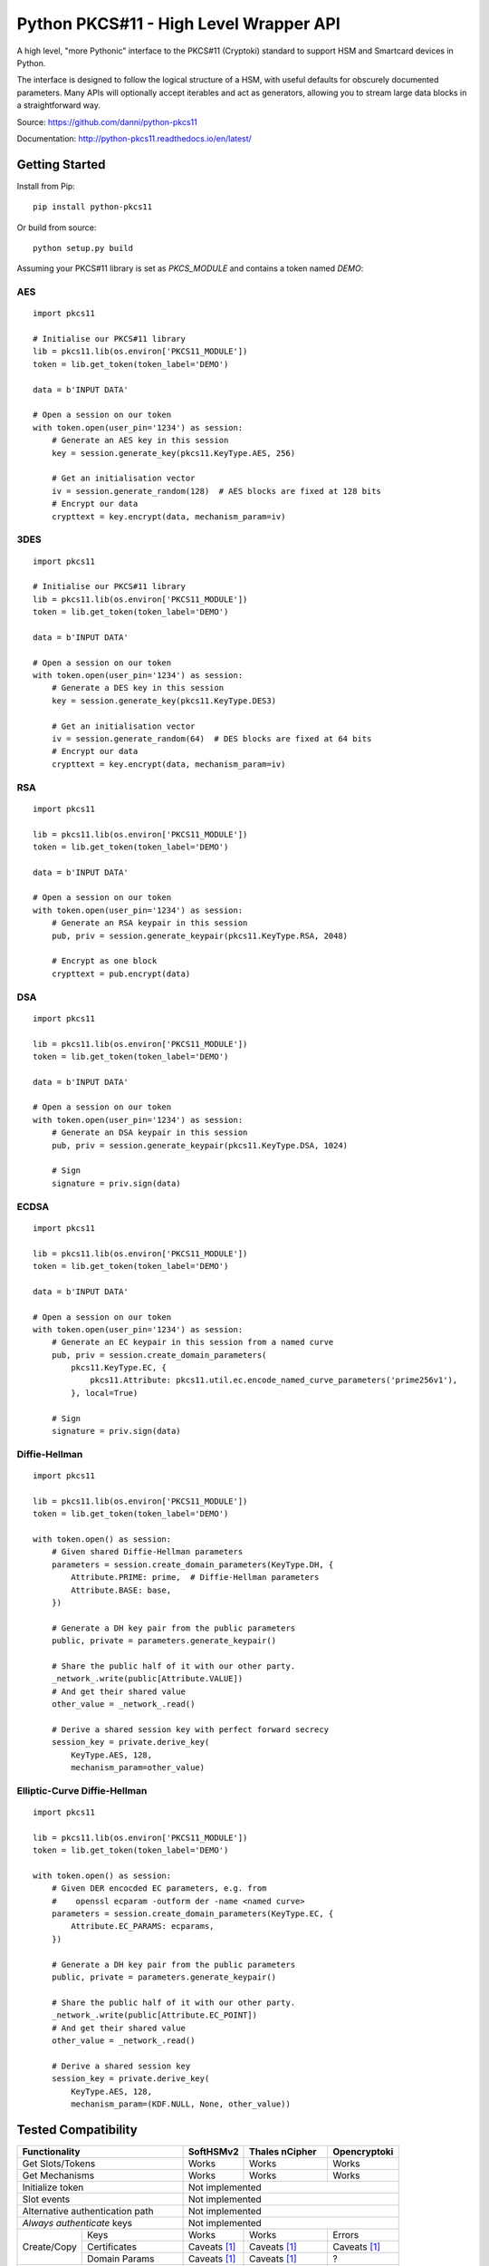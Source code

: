 Python PKCS#11 - High Level Wrapper API
=======================================

A high level, "more Pythonic" interface to the PKCS#11 (Cryptoki) standard
to support HSM and Smartcard devices in Python.

The interface is designed to follow the logical structure of a HSM, with
useful defaults for obscurely documented parameters. Many APIs will optionally
accept iterables and act as generators, allowing you to stream large data
blocks in a straightforward way.

Source: https://github.com/danni/python-pkcs11

Documentation: http://python-pkcs11.readthedocs.io/en/latest/

Getting Started
---------------

Install from Pip:

::

    pip install python-pkcs11


Or build from source:

::

    python setup.py build

Assuming your PKCS#11 library is set as `PKCS_MODULE` and contains a
token named `DEMO`:

AES
~~~

::

    import pkcs11

    # Initialise our PKCS#11 library
    lib = pkcs11.lib(os.environ['PKCS11_MODULE'])
    token = lib.get_token(token_label='DEMO')

    data = b'INPUT DATA'

    # Open a session on our token
    with token.open(user_pin='1234') as session:
        # Generate an AES key in this session
        key = session.generate_key(pkcs11.KeyType.AES, 256)

        # Get an initialisation vector
        iv = session.generate_random(128)  # AES blocks are fixed at 128 bits
        # Encrypt our data
        crypttext = key.encrypt(data, mechanism_param=iv)

3DES
~~~~

::

    import pkcs11

    # Initialise our PKCS#11 library
    lib = pkcs11.lib(os.environ['PKCS11_MODULE'])
    token = lib.get_token(token_label='DEMO')

    data = b'INPUT DATA'

    # Open a session on our token
    with token.open(user_pin='1234') as session:
        # Generate a DES key in this session
        key = session.generate_key(pkcs11.KeyType.DES3)

        # Get an initialisation vector
        iv = session.generate_random(64)  # DES blocks are fixed at 64 bits
        # Encrypt our data
        crypttext = key.encrypt(data, mechanism_param=iv)

RSA
~~~

::

    import pkcs11

    lib = pkcs11.lib(os.environ['PKCS11_MODULE'])
    token = lib.get_token(token_label='DEMO')

    data = b'INPUT DATA'

    # Open a session on our token
    with token.open(user_pin='1234') as session:
        # Generate an RSA keypair in this session
        pub, priv = session.generate_keypair(pkcs11.KeyType.RSA, 2048)

        # Encrypt as one block
        crypttext = pub.encrypt(data)

DSA
~~~

::

    import pkcs11

    lib = pkcs11.lib(os.environ['PKCS11_MODULE'])
    token = lib.get_token(token_label='DEMO')

    data = b'INPUT DATA'

    # Open a session on our token
    with token.open(user_pin='1234') as session:
        # Generate an DSA keypair in this session
        pub, priv = session.generate_keypair(pkcs11.KeyType.DSA, 1024)

        # Sign
        signature = priv.sign(data)

ECDSA
~~~~~

::

    import pkcs11

    lib = pkcs11.lib(os.environ['PKCS11_MODULE'])
    token = lib.get_token(token_label='DEMO')

    data = b'INPUT DATA'

    # Open a session on our token
    with token.open(user_pin='1234') as session:
        # Generate an EC keypair in this session from a named curve
        pub, priv = session.create_domain_parameters(
            pkcs11.KeyType.EC, {
                pkcs11.Attribute: pkcs11.util.ec.encode_named_curve_parameters('prime256v1'),
            }, local=True)

        # Sign
        signature = priv.sign(data)

Diffie-Hellman
~~~~~~~~~~~~~~

::

    import pkcs11

    lib = pkcs11.lib(os.environ['PKCS11_MODULE'])
    token = lib.get_token(token_label='DEMO')

    with token.open() as session:
        # Given shared Diffie-Hellman parameters
        parameters = session.create_domain_parameters(KeyType.DH, {
            Attribute.PRIME: prime,  # Diffie-Hellman parameters
            Attribute.BASE: base,
        })

        # Generate a DH key pair from the public parameters
        public, private = parameters.generate_keypair()

        # Share the public half of it with our other party.
        _network_.write(public[Attribute.VALUE])
        # And get their shared value
        other_value = _network_.read()

        # Derive a shared session key with perfect forward secrecy
        session_key = private.derive_key(
            KeyType.AES, 128,
            mechanism_param=other_value)


Elliptic-Curve Diffie-Hellman
~~~~~~~~~~~~~~~~~~~~~~~~~~~~~

::

    import pkcs11

    lib = pkcs11.lib(os.environ['PKCS11_MODULE'])
    token = lib.get_token(token_label='DEMO')

    with token.open() as session:
        # Given DER encocded EC parameters, e.g. from
        #    openssl ecparam -outform der -name <named curve>
        parameters = session.create_domain_parameters(KeyType.EC, {
            Attribute.EC_PARAMS: ecparams,
        })

        # Generate a DH key pair from the public parameters
        public, private = parameters.generate_keypair()

        # Share the public half of it with our other party.
        _network_.write(public[Attribute.EC_POINT])
        # And get their shared value
        other_value = _network_.read()

        # Derive a shared session key
        session_key = private.derive_key(
            KeyType.AES, 128,
            mechanism_param=(KDF.NULL, None, other_value))

Tested Compatibility
--------------------

+------------------------------+--------------+-----------------+--------------+
| Functionality                | SoftHSMv2    | Thales nCipher  | Opencryptoki |
+==============================+==============+=================+==============+
| Get Slots/Tokens             | Works        | Works           | Works        |
+------------------------------+--------------+-----------------+--------------+
| Get Mechanisms               | Works        | Works           | Works        |
+------------------------------+--------------+-----------------+--------------+
| Initialize token             | Not implemented                               |
+------------------------------+-----------------------------------------------+
| Slot events                  | Not implemented                               |
+------------------------------+-----------------------------------------------+
| Alternative authentication   | Not implemented                               |
| path                         |                                               |
+------------------------------+-----------------------------------------------+
| `Always authenticate` keys   | Not implemented                               |
+-------------+----------------+--------------+-----------------+--------------+
| Create/Copy | Keys           | Works        | Works           | Errors       |
|             +----------------+--------------+-----------------+--------------+
|             | Certificates   | Caveats [1]_ | Caveats [1]_    | Caveats [1]_ |
|             +----------------+--------------+-----------------+--------------+
|             | Domain Params  | Caveats [1]_ | Caveats [1]_    | ?            |
+-------------+----------------+--------------+-----------------+--------------+
| Destroy Object               | Works        | N/A             | Works        |
+------------------------------+--------------+-----------------+--------------+
| Generate Random              | Works        | Works           | Works        |
+------------------------------+--------------+-----------------+--------------+
| Seed Random                  | Works        | N/A             | N/A          |
+------------------------------+--------------+-----------------+--------------+
| Digest (Data & Keys)         | Works        | Caveats [2]_    | Works        |
+--------+---------------------+--------------+-----------------+--------------+
| AES    | Generate key        | Works        | Works           | Works        |
|        +---------------------+--------------+-----------------+--------------+
|        | Encrypt/Decrypt     | Works        | Works           | Works        |
|        +---------------------+--------------+-----------------+--------------+
|        | Wrap/Unwrap         | ? [3]_       | Works           | Errors       |
|        +---------------------+--------------+-----------------+--------------+
|        | Sign/Verify         | Works        | Works [4]_      | N/A          |
+--------+---------------------+--------------+-----------------+--------------+
| DES2/  | Generate key        | Works        | Works           | Works        |
| DES3   +---------------------+--------------+-----------------+--------------+
|        | Encrypt/Decrypt     | Works        | Works           | Works        |
|        +---------------------+--------------+-----------------+--------------+
|        | Wrap/Unwrap         | ?            | ?               | ?            |
|        +---------------------+--------------+-----------------+--------------+
|        | Sign/Verify         | ?            | ?               | ?            |
+--------+---------------------+--------------+-----------------+--------------+
| RSA    | Generate key pair   | Works        | Works           | Works        |
|        +---------------------+--------------+-----------------+--------------+
|        | Encrypt/Decrypt     | Works        | Works           | Works        |
|        +---------------------+--------------+-----------------+--------------+
|        | Wrap/Unwrap         | Works        | Works           | Works        |
|        +---------------------+--------------+-----------------+--------------+
|        | Sign/Verify         | Works        | Works           | Works        |
+--------+---------------------+--------------+-----------------+--------------+
| DSA    | Generate parameters | Works        | Error           | N/A          |
|        +---------------------+--------------+-----------------+              |
|        | Generate key pair   | Works        | Caveats [5]_    |              |
|        +---------------------+--------------+-----------------+              |
|        | Sign/Verify         | Works        | Works [4]_      |              |
+--------+---------------------+--------------+-----------------+--------------+
| DH     | Generate parameters | Works        | N/A             | N/A          |
|        +---------------------+--------------+-----------------+              |
|        | Generate key pair   | Works        | Caveats [6]_    |              |
|        +---------------------+--------------+-----------------+              |
|        | Derive Key          | Works        | Caveats [7]_    |              |
+--------+---------------------+--------------+-----------------+--------------+
| EC     | Generate key pair   | Caveats [6]_ | ? [3]_          | N/A          |
|        +---------------------+--------------+-----------------+              |
|        | Sign/Verify (ECDSA) | Works [4]_   | ? [3]_          |              |
|        +---------------------+--------------+-----------------+              |
|        | Derive key (ECDH)   | Works        | ? [3]_          |              |
+--------+---------------------+--------------+-----------------+--------------+
| Proprietary extensions       | N/A          | Not implemented | N/A          |
+------------------------------+--------------+-----------------+--------------+

.. [1] Device supports limited set of attributes.
.. [2] Digesting keys is not supported.
.. [3] Untested: requires support in device.
.. [4] Default mechanism not supported, must specify a mechanism.
.. [5] From existing domain parameters.
.. [6] Local domain parameters only.
.. [7] Generates security warnings about the derived key.

Python version:

* 3.4 (with `aenum`)
* 3.5 (with `aenum`)
* 3.6

PKCS#11 version:

* 2.2
* 2.4

Feel free to send pull requests for any functionality that's not exposed. The
code is designed to be readable and expose the PKCS#11 spec in a
straight-forward way.

If you want your device supported, get in touch!

More info on PKCS#11
--------------------

The latest version of the PKCS#11 spec is available from OASIS:

http://docs.oasis-open.org/pkcs11/pkcs11-base/v2.40/pkcs11-base-v2.40.html

You should also consult the documentation for your PKCS#11 implementation.
Many implementations expose additional vendor options configurable in your
environment, including alternative features, modes and debugging
information.

License
-------

MIT License

Copyright (c) 2017 Danielle Madeley

Permission is hereby granted, free of charge, to any person obtaining a copy
of this software and associated documentation files (the "Software"), to deal
in the Software without restriction, including without limitation the rights
to use, copy, modify, merge, publish, distribute, sublicense, and/or sell
copies of the Software, and to permit persons to whom the Software is
furnished to do so, subject to the following conditions:

The above copyright notice and this permission notice shall be included in all
copies or substantial portions of the Software.

THE SOFTWARE IS PROVIDED "AS IS", WITHOUT WARRANTY OF ANY KIND, EXPRESS OR
IMPLIED, INCLUDING BUT NOT LIMITED TO THE WARRANTIES OF MERCHANTABILITY,
FITNESS FOR A PARTICULAR PURPOSE AND NONINFRINGEMENT. IN NO EVENT SHALL THE
AUTHORS OR COPYRIGHT HOLDERS BE LIABLE FOR ANY CLAIM, DAMAGES OR OTHER
LIABILITY, WHETHER IN AN ACTION OF CONTRACT, TORT OR OTHERWISE, ARISING FROM,
OUT OF OR IN CONNECTION WITH THE SOFTWARE OR THE USE OR OTHER DEALINGS IN THE
SOFTWARE.
